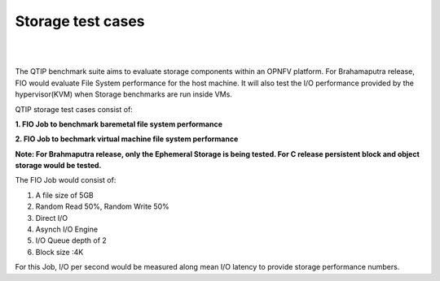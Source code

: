 Storage test cases
==================

.. This work is licensed under a Creative Commons Attribution 4.0 International License.
.. http://creativecommons.org/licenses/by/4.0
.. (c) <optionally add copywriters name>

.. two dots create a comment. please leave this logo at the top of each of your rst files.
.. image:: ../../etc/opnfv-logo.png
  :height: 40
  :width: 200
  :alt: OPNFV
  :align: left
.. these two pipes are to seperate the logo from the first title

|
|

The QTIP benchmark suite aims to evaluate storage components within an OPNFV platform.
For Brahamaputra release, FIO would evaluate File System performance for the host machine.
It will also test the I/O performance provided by the hypervisor(KVM) when Storage benchmarks are run inside VMs.

QTIP storage test cases consist of:

**1. FIO Job to benchmark baremetal file system performance**

**2. FIO Job to bechmark virtual machine file system performance**

**Note: For Brahmaputra release, only the Ephemeral Storage is being tested. For C release persistent block and object storage would be tested.**

The FIO Job would consist of:

1. A file size of 5GB
2. Random Read 50%, Random Write 50%
3. Direct I/O
4. Asynch I/O Engine
5. I/O Queue depth of 2
6. Block size :4K


For this Job, I/O per second would be measured along mean I/O latency to provide storage performance numbers.

